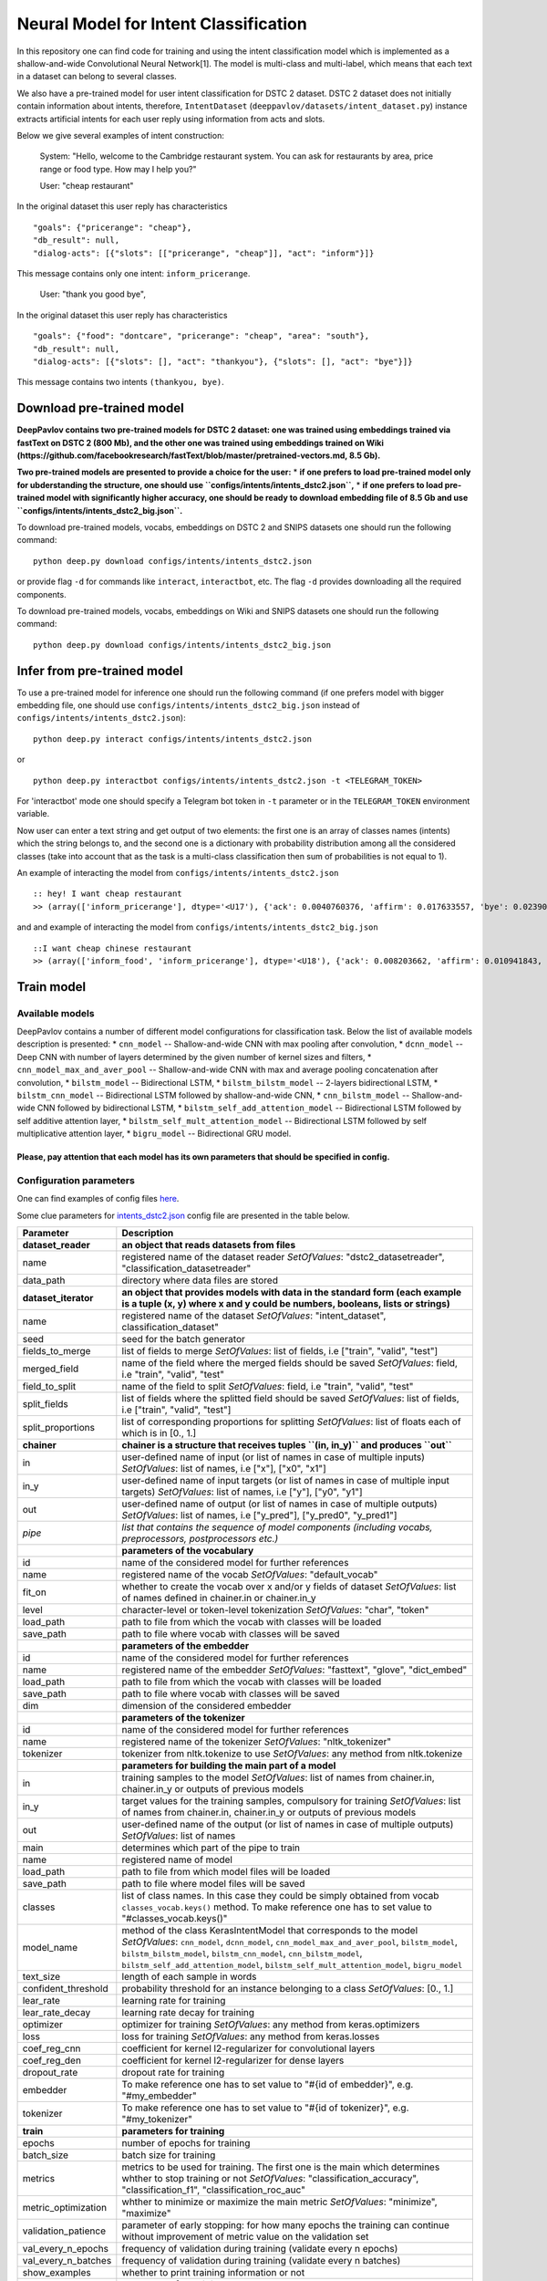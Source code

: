 Neural Model for Intent Classification
======================================

In this repository one can find code for training and using the intent
classification model which is implemented as a shallow-and-wide
Convolutional Neural Network[1]. The model is multi-class and
multi-label, which means that each text in a dataset can belong to
several classes.

We also have a pre-trained model for user intent classification for DSTC
2 dataset. DSTC 2 dataset does not initially contain information about
intents, therefore, ``IntentDataset``
(``deeppavlov/datasets/intent_dataset.py``) instance extracts artificial
intents for each user reply using information from acts and slots.

Below we give several examples of intent construction:

    System: "Hello, welcome to the Cambridge restaurant system. You can
    ask for restaurants by area, price range or food type. How may I
    help you?"

    User: "cheap restaurant"

In the original dataset this user reply has characteristics

::

    "goals": {"pricerange": "cheap"}, 
    "db_result": null, 
    "dialog-acts": [{"slots": [["pricerange", "cheap"]], "act": "inform"}]}

This message contains only one intent: ``inform_pricerange``.

    User: "thank you good bye",

In the original dataset this user reply has characteristics

::

    "goals": {"food": "dontcare", "pricerange": "cheap", "area": "south"}, 
    "db_result": null, 
    "dialog-acts": [{"slots": [], "act": "thankyou"}, {"slots": [], "act": "bye"}]}

This message contains two intents ``(thankyou, bye)``.

Download pre-trained model
--------------------------

**DeepPavlov contains two pre-trained models for DSTC 2 dataset: one was
trained using embeddings trained via fastText on DSTC 2 (800 Mb), and
the other one was trained using embeddings trained on Wiki
(https://github.com/facebookresearch/fastText/blob/master/pretrained-vectors.md,
8.5 Gb).**

**Two pre-trained models are presented to provide a choice for the
user:** \* **if one prefers to load pre-trained model only for
ubderstanding the structure, one should use
``configs/intents/intents_dstc2.json``,** \* **if one prefers to load
pre-trained model with significantly higher accuracy, one should be
ready to download embedding file of 8.5 Gb and use
``configs/intents/intents_dstc2_big.json``.**

To download pre-trained models, vocabs, embeddings on DSTC 2 and SNIPS
datasets one should run the following command:

::

    python deep.py download configs/intents/intents_dstc2.json

or provide flag ``-d`` for commands like ``interact``, ``interactbot``,
etc. The flag ``-d`` provides downloading all the required components.

To download pre-trained models, vocabs, embeddings on Wiki and SNIPS
datasets one should run the following command:

::

    python deep.py download configs/intents/intents_dstc2_big.json

Infer from pre-trained model
----------------------------

To use a pre-trained model for inference one should run the following
command (if one prefers model with bigger embedding file, one should use
``configs/intents/intents_dstc2_big.json`` instead of
``configs/intents/intents_dstc2.json``):

::

    python deep.py interact configs/intents/intents_dstc2.json

or

::

    python deep.py interactbot configs/intents/intents_dstc2.json -t <TELEGRAM_TOKEN>

For 'interactbot' mode one should specify a Telegram bot token in ``-t``
parameter or in the ``TELEGRAM_TOKEN`` environment variable.

Now user can enter a text string and get output of two elements: the
first one is an array of classes names (intents) which the string
belongs to, and the second one is a dictionary with probability
distribution among all the considered classes (take into account that as
the task is a multi-class classification then sum of probabilities is
not equal to 1).

An example of interacting the model from
``configs/intents/intents_dstc2.json``

::

    :: hey! I want cheap restaurant
    >> (array(['inform_pricerange'], dtype='<U17'), {'ack': 0.0040760376, 'affirm': 0.017633557, 'bye': 0.023906048, 'confirm_area': 0.0040424005, 'confirm_food': 0.012261569, 'confirm_pricerange': 0.007227284, 'deny_food': 0.003502861, 'deny_name': 0.003412795, 'hello': 0.0061915903, 'inform_area': 0.15999688, 'inform_food': 0.18303667, 'inform_name': 0.0042709936, 'inform_pricerange': 0.30197725, 'inform_this': 0.03864918, 'negate': 0.016452404, 'repeat': 0.003964727, 'reqalts': 0.026930325, 'reqmore': 0.0030793257, 'request_addr': 0.08075432, 'request_area': 0.018258458, 'request_food': 0.018060096, 'request_phone': 0.07433994, 'request_postcode': 0.012727374, 'request_pricerange': 0.024933394, 'request_signature': 0.0034591882, 'restart': 0.0038622846, 'thankyou': 0.036836267, 'unknown': 0.045310754})

and and example of interacting the model from
``configs/intents/intents_dstc2_big.json``

::

    ::I want cheap chinese restaurant
    >> (array(['inform_food', 'inform_pricerange'], dtype='<U18'), {'ack': 0.008203662, 'affirm': 0.010941843, 'bye': 0.0058273915, 'confirm_area': 0.011861361, 'confirm_food': 0.017537124, 'confirm_pricerange': 0.012897875, 'deny_food': 0.009804511, 'deny_name': 0.008331243, 'hello': 0.009887574, 'inform_area': 0.009167877, 'inform_food': 0.9627541, 'inform_name': 0.008696462, 'inform_pricerange': 0.98613375, 'inform_this': 0.009358878, 'negate': 0.011380567, 'repeat': 0.00850759, 'reqalts': 0.012249454, 'reqmore': 0.008230184, 'request_addr': 0.006192594, 'request_area': 0.009336099, 'request_food': 0.008417402, 'request_phone': 0.004564096, 'request_postcode': 0.006752021, 'request_pricerange': 0.010917218, 'request_signature': 0.008601435, 'restart': 0.00838949, 'thankyou': 0.0060319724, 'unknown': 0.010502234})

Train model
-----------

Available models
~~~~~~~~~~~~~~~~

DeepPavlov contains a number of different model configurations for
classification task. Below the list of available models description is
presented: \* ``cnn_model`` -- Shallow-and-wide CNN with max pooling
after convolution, \* ``dcnn_model`` -- Deep CNN with number of layers
determined by the given number of kernel sizes and filters, \*
``cnn_model_max_and_aver_pool`` -- Shallow-and-wide CNN with max and
average pooling concatenation after convolution, \* ``bilstm_model`` --
Bidirectional LSTM, \* ``bilstm_bilstm_model`` -- 2-layers bidirectional
LSTM, \* ``bilstm_cnn_model`` -- Bidirectional LSTM followed by
shallow-and-wide CNN, \* ``cnn_bilstm_model`` -- Shallow-and-wide CNN
followed by bidirectional LSTM, \* ``bilstm_self_add_attention_model``
-- Bidirectional LSTM followed by self additive attention layer, \*
``bilstm_self_mult_attention_model`` -- Bidirectional LSTM followed by
self multiplicative attention layer, \* ``bigru_model`` -- Bidirectional
GRU model.

Please, pay attention that each model has its own parameters that should be specified in config.
''''''''''''''''''''''''''''''''''''''''''''''''''''''''''''''''''''''''''''''''''''''''''''''''

Configuration parameters
~~~~~~~~~~~~~~~~~~~~~~~~

One can find examples of config files `here <../../../configs/intents>`__.

Some clue parameters for
`intents\_dstc2.json <../../../configs/intents/intents_dstc2.json>`__
config file are presented in the table below.

+--------------------------+-----------------------------------------------------------------------------------------------------------------------------------------------------------------------------------------------------------------------------------------------------------------------------------------------------------------------------------------+
| Parameter                | Description                                                                                                                                                                                                                                                                                                                             |
+==========================+=========================================================================================================================================================================================================================================================================================================================================+
| **dataset\_reader**      | **an object that reads datasets from files**                                                                                                                                                                                                                                                                                            |
+--------------------------+-----------------------------------------------------------------------------------------------------------------------------------------------------------------------------------------------------------------------------------------------------------------------------------------------------------------------------------------+
| name                     | registered name of the dataset reader \ *SetOfValues*: "dstc2\_datasetreader", "classification\_datasetreader"                                                                                                                                                                                                                          |
+--------------------------+-----------------------------------------------------------------------------------------------------------------------------------------------------------------------------------------------------------------------------------------------------------------------------------------------------------------------------------------+
| data\_path               | directory where data files are stored                                                                                                                                                                                                                                                                                                   |
+--------------------------+-----------------------------------------------------------------------------------------------------------------------------------------------------------------------------------------------------------------------------------------------------------------------------------------------------------------------------------------+
| **dataset\_iterator**    | **an object that provides models with data in the standard form (each example is a tuple (x, y) where x and y could be numbers, booleans, lists or strings)**                                                                                                                                                                           |
+--------------------------+-----------------------------------------------------------------------------------------------------------------------------------------------------------------------------------------------------------------------------------------------------------------------------------------------------------------------------------------+
| name                     | registered name of the dataset \ *SetOfValues*: "intent\_dataset", classification\_dataset"                                                                                                                                                                                                                                             |
+--------------------------+-----------------------------------------------------------------------------------------------------------------------------------------------------------------------------------------------------------------------------------------------------------------------------------------------------------------------------------------+
| seed                     | seed for the batch generator                                                                                                                                                                                                                                                                                                            |
+--------------------------+-----------------------------------------------------------------------------------------------------------------------------------------------------------------------------------------------------------------------------------------------------------------------------------------------------------------------------------------+
| fields\_to\_merge        | list of fields to merge \ *SetOfValues*: list of fields, i.e ["train", "valid", "test"]                                                                                                                                                                                                                                                 |
+--------------------------+-----------------------------------------------------------------------------------------------------------------------------------------------------------------------------------------------------------------------------------------------------------------------------------------------------------------------------------------+
| merged\_field            | name of the field where the merged fields should be saved \ *SetOfValues*: field, i.e "train", "valid", "test"                                                                                                                                                                                                                          |
+--------------------------+-----------------------------------------------------------------------------------------------------------------------------------------------------------------------------------------------------------------------------------------------------------------------------------------------------------------------------------------+
| field\_to\_split         | name of the field to split \ *SetOfValues*: field, i.e "train", "valid", "test"                                                                                                                                                                                                                                                         |
+--------------------------+-----------------------------------------------------------------------------------------------------------------------------------------------------------------------------------------------------------------------------------------------------------------------------------------------------------------------------------------+
| split\_fields            | list of fields where the splitted field should be saved \ *SetOfValues*: list of fields, i.e ["train", "valid", "test"]                                                                                                                                                                                                                 |
+--------------------------+-----------------------------------------------------------------------------------------------------------------------------------------------------------------------------------------------------------------------------------------------------------------------------------------------------------------------------------------+
| split\_proportions       | list of corresponding proportions for splitting \ *SetOfValues*: list of floats each of which is in [0., 1.]                                                                                                                                                                                                                            |
+--------------------------+-----------------------------------------------------------------------------------------------------------------------------------------------------------------------------------------------------------------------------------------------------------------------------------------------------------------------------------------+
| **chainer**              | **chainer is a structure that receives tuples ``(in, in_y)`` and produces ``out``**                                                                                                                                                                                                                                                     |
+--------------------------+-----------------------------------------------------------------------------------------------------------------------------------------------------------------------------------------------------------------------------------------------------------------------------------------------------------------------------------------+
| in                       | user-defined name of input (or list of names in case of multiple inputs) \ *SetOfValues*: list of names, i.e ["x"], ["x0", "x1"]                                                                                                                                                                                                        |
+--------------------------+-----------------------------------------------------------------------------------------------------------------------------------------------------------------------------------------------------------------------------------------------------------------------------------------------------------------------------------------+
| in\_y                    | user-defined name of input targets (or list of names in case of multiple input targets) \ *SetOfValues*: list of names, i.e ["y"], ["y0", "y1"]                                                                                                                                                                                         |
+--------------------------+-----------------------------------------------------------------------------------------------------------------------------------------------------------------------------------------------------------------------------------------------------------------------------------------------------------------------------------------+
| out                      | user-defined name of output (or list of names in case of multiple outputs) \ *SetOfValues*: list of names, i.e ["y\_pred"], ["y\_pred0", "y\_pred1"]                                                                                                                                                                                    |
+--------------------------+-----------------------------------------------------------------------------------------------------------------------------------------------------------------------------------------------------------------------------------------------------------------------------------------------------------------------------------------+
| *pipe*                   | *list that contains the sequence of model components (including vocabs, preprocessors, postprocessors etc.)*                                                                                                                                                                                                                            |
+--------------------------+-----------------------------------------------------------------------------------------------------------------------------------------------------------------------------------------------------------------------------------------------------------------------------------------------------------------------------------------+
|                          | **parameters of the vocabulary**                                                                                                                                                                                                                                                                                                        |
+--------------------------+-----------------------------------------------------------------------------------------------------------------------------------------------------------------------------------------------------------------------------------------------------------------------------------------------------------------------------------------+
| id                       | name of the considered model for further references                                                                                                                                                                                                                                                                                     |
+--------------------------+-----------------------------------------------------------------------------------------------------------------------------------------------------------------------------------------------------------------------------------------------------------------------------------------------------------------------------------------+
| name                     | registered name of the vocab \ *SetOfValues*: "default\_vocab"                                                                                                                                                                                                                                                                          |
+--------------------------+-----------------------------------------------------------------------------------------------------------------------------------------------------------------------------------------------------------------------------------------------------------------------------------------------------------------------------------------+
| fit\_on                  | whether to create the vocab over x and/or y fields of dataset \ *SetOfValues*: list of names defined in chainer.in or chainer.in\_y                                                                                                                                                                                                     |
+--------------------------+-----------------------------------------------------------------------------------------------------------------------------------------------------------------------------------------------------------------------------------------------------------------------------------------------------------------------------------------+
| level                    | character-level or token-level tokenization \ *SetOfValues*: "char", "token"                                                                                                                                                                                                                                                            |
+--------------------------+-----------------------------------------------------------------------------------------------------------------------------------------------------------------------------------------------------------------------------------------------------------------------------------------------------------------------------------------+
| load\_path               | path to file from which the vocab with classes will be loaded                                                                                                                                                                                                                                                                           |
+--------------------------+-----------------------------------------------------------------------------------------------------------------------------------------------------------------------------------------------------------------------------------------------------------------------------------------------------------------------------------------+
| save\_path               | path to file where vocab with classes will be saved                                                                                                                                                                                                                                                                                     |
+--------------------------+-----------------------------------------------------------------------------------------------------------------------------------------------------------------------------------------------------------------------------------------------------------------------------------------------------------------------------------------+
|                          | **parameters of the embedder**                                                                                                                                                                                                                                                                                                          |
+--------------------------+-----------------------------------------------------------------------------------------------------------------------------------------------------------------------------------------------------------------------------------------------------------------------------------------------------------------------------------------+
| id                       | name of the considered model for further references                                                                                                                                                                                                                                                                                     |
+--------------------------+-----------------------------------------------------------------------------------------------------------------------------------------------------------------------------------------------------------------------------------------------------------------------------------------------------------------------------------------+
| name                     | registered name of the embedder \ *SetOfValues*: "fasttext", "glove", "dict\_embed"                                                                                                                                                                                                                                                     |
+--------------------------+-----------------------------------------------------------------------------------------------------------------------------------------------------------------------------------------------------------------------------------------------------------------------------------------------------------------------------------------+
| load\_path               | path to file from which the vocab with classes will be loaded                                                                                                                                                                                                                                                                           |
+--------------------------+-----------------------------------------------------------------------------------------------------------------------------------------------------------------------------------------------------------------------------------------------------------------------------------------------------------------------------------------+
| save\_path               | path to file where vocab with classes will be saved                                                                                                                                                                                                                                                                                     |
+--------------------------+-----------------------------------------------------------------------------------------------------------------------------------------------------------------------------------------------------------------------------------------------------------------------------------------------------------------------------------------+
| dim                      | dimension of the considered embedder                                                                                                                                                                                                                                                                                                    |
+--------------------------+-----------------------------------------------------------------------------------------------------------------------------------------------------------------------------------------------------------------------------------------------------------------------------------------------------------------------------------------+
|                          | **parameters of the tokenizer**                                                                                                                                                                                                                                                                                                         |
+--------------------------+-----------------------------------------------------------------------------------------------------------------------------------------------------------------------------------------------------------------------------------------------------------------------------------------------------------------------------------------+
| id                       | name of the considered model for further references                                                                                                                                                                                                                                                                                     |
+--------------------------+-----------------------------------------------------------------------------------------------------------------------------------------------------------------------------------------------------------------------------------------------------------------------------------------------------------------------------------------+
| name                     | registered name of the tokenizer \ *SetOfValues*: "nltk\_tokenizer"                                                                                                                                                                                                                                                                     |
+--------------------------+-----------------------------------------------------------------------------------------------------------------------------------------------------------------------------------------------------------------------------------------------------------------------------------------------------------------------------------------+
| tokenizer                | tokenizer from nltk.tokenize to use \ *SetOfValues*: any method from nltk.tokenize                                                                                                                                                                                                                                                      |
+--------------------------+-----------------------------------------------------------------------------------------------------------------------------------------------------------------------------------------------------------------------------------------------------------------------------------------------------------------------------------------+
|                          | **parameters for building the main part of a model**                                                                                                                                                                                                                                                                                    |
+--------------------------+-----------------------------------------------------------------------------------------------------------------------------------------------------------------------------------------------------------------------------------------------------------------------------------------------------------------------------------------+
| in                       | training samples to the model \ *SetOfValues*: list of names from chainer.in, chainer.in\_y or outputs of previous models                                                                                                                                                                                                               |
+--------------------------+-----------------------------------------------------------------------------------------------------------------------------------------------------------------------------------------------------------------------------------------------------------------------------------------------------------------------------------------+
| in\_y                    | target values for the training samples, compulsory for training \ *SetOfValues*: list of names from chainer.in, chainer.in\_y or outputs of previous models                                                                                                                                                                             |
+--------------------------+-----------------------------------------------------------------------------------------------------------------------------------------------------------------------------------------------------------------------------------------------------------------------------------------------------------------------------------------+
| out                      | user-defined name of the output (or list of names in case of multiple outputs) \ *SetOfValues*: list of names                                                                                                                                                                                                                           |
+--------------------------+-----------------------------------------------------------------------------------------------------------------------------------------------------------------------------------------------------------------------------------------------------------------------------------------------------------------------------------------+
| main                     | determines which part of the pipe to train                                                                                                                                                                                                                                                                                              |
+--------------------------+-----------------------------------------------------------------------------------------------------------------------------------------------------------------------------------------------------------------------------------------------------------------------------------------------------------------------------------------+
| name                     | registered name of model                                                                                                                                                                                                                                                                                                                |
+--------------------------+-----------------------------------------------------------------------------------------------------------------------------------------------------------------------------------------------------------------------------------------------------------------------------------------------------------------------------------------+
| load\_path               | path to file from which model files will be loaded                                                                                                                                                                                                                                                                                      |
+--------------------------+-----------------------------------------------------------------------------------------------------------------------------------------------------------------------------------------------------------------------------------------------------------------------------------------------------------------------------------------+
| save\_path               | path to file where model files will be saved                                                                                                                                                                                                                                                                                            |
+--------------------------+-----------------------------------------------------------------------------------------------------------------------------------------------------------------------------------------------------------------------------------------------------------------------------------------------------------------------------------------+
| classes                  | list of class names. In this case they could be simply obtained from vocab ``classes_vocab.keys()`` method. To make reference one has to set value to "#classes\_vocab.keys()"                                                                                                                                                          |
+--------------------------+-----------------------------------------------------------------------------------------------------------------------------------------------------------------------------------------------------------------------------------------------------------------------------------------------------------------------------------------+
| model\_name              | method of the class KerasIntentModel that corresponds to the model \ *SetOfValues*: ``cnn_model``, ``dcnn_model``, ``cnn_model_max_and_aver_pool``, ``bilstm_model``, ``bilstm_bilstm_model``, ``bilstm_cnn_model``, ``cnn_bilstm_model``, ``bilstm_self_add_attention_model``, ``bilstm_self_mult_attention_model``, ``bigru_model``   |
+--------------------------+-----------------------------------------------------------------------------------------------------------------------------------------------------------------------------------------------------------------------------------------------------------------------------------------------------------------------------------------+
| text\_size               | length of each sample in words                                                                                                                                                                                                                                                                                                          |
+--------------------------+-----------------------------------------------------------------------------------------------------------------------------------------------------------------------------------------------------------------------------------------------------------------------------------------------------------------------------------------+
| confident\_threshold     | probability threshold for an instance belonging to a class \ *SetOfValues*: [0., 1.]                                                                                                                                                                                                                                                    |
+--------------------------+-----------------------------------------------------------------------------------------------------------------------------------------------------------------------------------------------------------------------------------------------------------------------------------------------------------------------------------------+
| lear\_rate               | learning rate for training                                                                                                                                                                                                                                                                                                              |
+--------------------------+-----------------------------------------------------------------------------------------------------------------------------------------------------------------------------------------------------------------------------------------------------------------------------------------------------------------------------------------+
| lear\_rate\_decay        | learning rate decay for training                                                                                                                                                                                                                                                                                                        |
+--------------------------+-----------------------------------------------------------------------------------------------------------------------------------------------------------------------------------------------------------------------------------------------------------------------------------------------------------------------------------------+
| optimizer                | optimizer for training \ *SetOfValues*: any method from keras.optimizers                                                                                                                                                                                                                                                                |
+--------------------------+-----------------------------------------------------------------------------------------------------------------------------------------------------------------------------------------------------------------------------------------------------------------------------------------------------------------------------------------+
| loss                     | loss for training \ *SetOfValues*: any method from keras.losses                                                                                                                                                                                                                                                                         |
+--------------------------+-----------------------------------------------------------------------------------------------------------------------------------------------------------------------------------------------------------------------------------------------------------------------------------------------------------------------------------------+
| coef\_reg\_cnn           | coefficient for kernel l2-regularizer for convolutional layers                                                                                                                                                                                                                                                                          |
+--------------------------+-----------------------------------------------------------------------------------------------------------------------------------------------------------------------------------------------------------------------------------------------------------------------------------------------------------------------------------------+
| coef\_reg\_den           | coefficient for kernel l2-regularizer for dense layers                                                                                                                                                                                                                                                                                  |
+--------------------------+-----------------------------------------------------------------------------------------------------------------------------------------------------------------------------------------------------------------------------------------------------------------------------------------------------------------------------------------+
| dropout\_rate            | dropout rate for training                                                                                                                                                                                                                                                                                                               |
+--------------------------+-----------------------------------------------------------------------------------------------------------------------------------------------------------------------------------------------------------------------------------------------------------------------------------------------------------------------------------------+
| embedder                 | To make reference one has to set value to "#{id of embedder}", e.g. "#my\_embedder"                                                                                                                                                                                                                                                     |
+--------------------------+-----------------------------------------------------------------------------------------------------------------------------------------------------------------------------------------------------------------------------------------------------------------------------------------------------------------------------------------+
| tokenizer                | To make reference one has to set value to "#{id of tokenizer}", e.g. "#my\_tokenizer"                                                                                                                                                                                                                                                   |
+--------------------------+-----------------------------------------------------------------------------------------------------------------------------------------------------------------------------------------------------------------------------------------------------------------------------------------------------------------------------------------+
| **train**                | **parameters for training**                                                                                                                                                                                                                                                                                                             |
+--------------------------+-----------------------------------------------------------------------------------------------------------------------------------------------------------------------------------------------------------------------------------------------------------------------------------------------------------------------------------------+
| epochs                   | number of epochs for training                                                                                                                                                                                                                                                                                                           |
+--------------------------+-----------------------------------------------------------------------------------------------------------------------------------------------------------------------------------------------------------------------------------------------------------------------------------------------------------------------------------------+
| batch\_size              | batch size for training                                                                                                                                                                                                                                                                                                                 |
+--------------------------+-----------------------------------------------------------------------------------------------------------------------------------------------------------------------------------------------------------------------------------------------------------------------------------------------------------------------------------------+
| metrics                  | metrics to be used for training. The first one is the main which determines whther to stop training or not \ *SetOfValues*: "classification\_accuracy", "classification\_f1", "classification\_roc\_auc"                                                                                                                                |
+--------------------------+-----------------------------------------------------------------------------------------------------------------------------------------------------------------------------------------------------------------------------------------------------------------------------------------------------------------------------------------+
| metric\_optimization     | whther to minimize or maximize the main metric \ *SetOfValues*: "minimize", "maximize"                                                                                                                                                                                                                                                  |
+--------------------------+-----------------------------------------------------------------------------------------------------------------------------------------------------------------------------------------------------------------------------------------------------------------------------------------------------------------------------------------+
| validation\_patience     | parameter of early stopping: for how many epochs the training can continue without improvement of metric value on the validation set                                                                                                                                                                                                    |
+--------------------------+-----------------------------------------------------------------------------------------------------------------------------------------------------------------------------------------------------------------------------------------------------------------------------------------------------------------------------------------+
| val\_every\_n\_epochs    | frequency of validation during training (validate every n epochs)                                                                                                                                                                                                                                                                       |
+--------------------------+-----------------------------------------------------------------------------------------------------------------------------------------------------------------------------------------------------------------------------------------------------------------------------------------------------------------------------------------+
| val\_every\_n\_batches   | frequency of validation during training (validate every n batches)                                                                                                                                                                                                                                                                      |
+--------------------------+-----------------------------------------------------------------------------------------------------------------------------------------------------------------------------------------------------------------------------------------------------------------------------------------------------------------------------------------+
| show\_examples           | whether to print training information or not                                                                                                                                                                                                                                                                                            |
+--------------------------+-----------------------------------------------------------------------------------------------------------------------------------------------------------------------------------------------------------------------------------------------------------------------------------------------------------------------------------------+
| **metadata**             | **parameters for training**                                                                                                                                                                                                                                                                                                             |
+--------------------------+-----------------------------------------------------------------------------------------------------------------------------------------------------------------------------------------------------------------------------------------------------------------------------------------------------------------------------------------+
| labels                   | labels or tags to make reference to this model                                                                                                                                                                                                                                                                                          |
+--------------------------+-----------------------------------------------------------------------------------------------------------------------------------------------------------------------------------------------------------------------------------------------------------------------------------------------------------------------------------------+
| download                 | links for downloading all the components required for the considered model                                                                                                                                                                                                                                                              |
+--------------------------+-----------------------------------------------------------------------------------------------------------------------------------------------------------------------------------------------------------------------------------------------------------------------------------------------------------------------------------------+

Train on DSTC-2
~~~~~~~~~~~~~~~

To re-train a model or train it with different parameters on DSTC-2
dataset, one should set ``save_path`` to a directory where the trained
model will be saved (pre-trained model will be loaded if ``load_path``
is provided and files exist, otherwise it will be created from scratch).
All other parameters of the model as well as embedder and tokenizer
could be changed. Then training can be run in the following way:

::

    python deep.py train configs/intents/intents_dstc2.json

Train on other datasets
~~~~~~~~~~~~~~~~~~~~~~~

Constructing intents from DSTC 2 makes ``IntentDataset`` difficult to
use. Therefore, we also provide another dataset reader
``ClassificationDatasetReader`` and dataset ``ClassificationDataset`` to
work with ``.csv`` files. These classes are described in
``deeppavlov/dataset_readers`` and ``deeppavlov/datasets``.

Training data file ``train.csv`` (and ``valid.csv``, if exists) should
be in the following format:

+-----------+---------------------------------+
| text      | intents                         |
+===========+=================================+
| text\_0   | intent\_0                       |
+-----------+---------------------------------+
| text\_1   | intent\_0                       |
+-----------+---------------------------------+
| text\_2   | intent\_1,intent\_2             |
+-----------+---------------------------------+
| text\_3   | intent\_1,intent\_0,intent\_2   |
+-----------+---------------------------------+
| ...       | ...                             |
+-----------+---------------------------------+

To train model one should \* set ``data_path`` to the directory to which
``train.csv`` should be downloaded, \* set ``save_path`` to the
directory where the trained model should be saved, \* set all other
parameters of model as well as embedder and tokenizer to desired ones.

Then the training can be run in the same way:

::

    python deep.py train configs/intents/intents_snips.json

**The current version of ``intents_snips.json`` contains parameters for
intent recognition for SNIPS benchmark dataset [2] that was restored in
``.csv`` format and will be downloaded automatically.**

**Important: we do not provide any special embedding binary file for
SNIPS dataset. In order to train the model one should provide own
embedding binary file, because embedding file trained on DSTC-2 dataset
is not the best choice for this task.**

Comparison
----------

As no one had published intent recognition for DSTC-2 data, the
comparison of the presented model is given on **SNIPS** dataset. The
evaluation of model scores was conducted in the same way as in [3] to
compare with the results from the report of the authors of the dataset.
The results were achieved with tuning of parameters.

+------------------------+-----------------+------------------+---------------+--------------+--------------+----------------------+------------------------+
| Model                  | AddToPlaylist   | BookRestaurant   | GetWheather   | PlayMusic    | RateBook     | SearchCreativeWork   | SearchScreeningEvent   |
+========================+=================+==================+===============+==============+==============+======================+========================+
| api.ai                 | 0.9931          | 0.9949           | 0.9935        | 0.9811       | 0.9992       | 0.9659               | 0.9801                 |
+------------------------+-----------------+------------------+---------------+--------------+--------------+----------------------+------------------------+
| ibm.watson             | 0.9931          | 0.9950           | 0.9950        | 0.9822       | 0.9996       | 0.9643               | 0.9750                 |
+------------------------+-----------------+------------------+---------------+--------------+--------------+----------------------+------------------------+
| microsoft.luis         | 0.9943          | 0.9935           | 0.9925        | 0.9815       | 0.9988       | 0.9620               | 0.9749                 |
+------------------------+-----------------+------------------+---------------+--------------+--------------+----------------------+------------------------+
| wit.ai                 | 0.9877          | 0.9913           | 0.9921        | 0.9766       | 0.9977       | 0.9458               | 0.9673                 |
+------------------------+-----------------+------------------+---------------+--------------+--------------+----------------------+------------------------+
| snips.ai               | 0.9873          | 0.9921           | 0.9939        | 0.9729       | 0.9985       | 0.9455               | 0.9613                 |
+------------------------+-----------------+------------------+---------------+--------------+--------------+----------------------+------------------------+
| recast.ai              | 0.9894          | 0.9943           | 0.9910        | 0.9660       | 0.9981       | 0.9424               | 0.9539                 |
+------------------------+-----------------+------------------+---------------+--------------+--------------+----------------------+------------------------+
| amazon.lex             | 0.9930          | 0.9862           | 0.9825        | 0.9709       | 0.9981       | 0.9427               | 0.9581                 |
+------------------------+-----------------+------------------+---------------+--------------+--------------+----------------------+------------------------+
+------------------------+-----------------+------------------+---------------+--------------+--------------+----------------------+------------------------+
| Shallow-and-wide CNN   | **0.9956**      | **0.9973**       | **0.9968**    | **0.9871**   | **0.9998**   | **0.9752**           | **0.9854**             |
+------------------------+-----------------+------------------+---------------+--------------+--------------+----------------------+------------------------+

How to improve the performance
------------------------------

-  One can use FastText [4] to train embeddings that are better suited
   for considered datasets.
-  All the parameters should be tuned on the validation set.

References
----------

[1] Kim Y. Convolutional neural networks for sentence classification
//arXiv preprint arXiv:1408.5882. – 2014.

[2] https://github.com/snipsco/nlu-benchmark

[3]
https://www.slideshare.net/KonstantinSavenkov/nlu-intent-detection-benchmark-by-intento-august-2017

[4] P. Bojanowski\ *, E. Grave*, A. Joulin, T. Mikolov, Enriching Word
Vectors with Subword Information.

